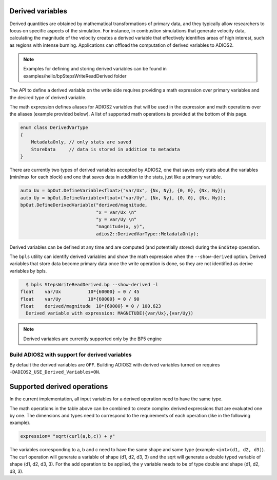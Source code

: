 #################
Derived variables
#################

Derived quantities are obtained by mathematical transformations of primary data, and they typically allow researchers to focus on specific aspects of the simulation.
For instance, in combustion simulations that generate velocity data, calculating the magnitude of the velocity creates a derived variable that effectively identifies areas of high interest, such as regions with intense burning.
Applications can offload the computation of derived variables to ADIOS2.

.. note::
  Examples for defining and storing derived variables can be found in examples/hello/bpStepsWriteReadDerived folder 

The API to define a derived variable on the write side requires providing a math expression over primary variables and the desired type of derived variable.

The math expression defines aliases for ADIOS2 variables that will be used in the expression and math operations over the aliases (example provided below). A list of supported math operations is provided at the bottom of this page.

.. code-block:: c++

    enum class DerivedVarType
    {
        MetadataOnly, // only stats are saved
        StoreData     // data is stored in addition to metadata
    }

There are currently two types of derived variables accepted by ADIOS2, one that saves only stats about the variables (min/max for each block) and one that saves data in addition to the stats, just like a primary variable.

.. code-block:: c++

    auto Ux = bpOut.DefineVariable<float>("var/Ux", {Nx, Ny}, {0, 0}, {Nx, Ny});
    auto Uy = bpOut.DefineVariable<float>("var/Uy", {Nx, Ny}, {0, 0}, {Nx, Ny});
    bpOut.DefineDerivedVariable("derived/magnitude,
                                "x = var/Ux \n"
                                "y = var/Uy \n"
                                "magnitude(x, y)",
                                adios2::DerivedVarType::MetadataOnly);

Derived variables can be defined at any time and are computed (and potentially stored) during the ``EndStep`` operation.

The ``bpls`` utility can identify derived variables and show the math expression when the ``--show-derived`` option.
Derived variables that store data become primary data once the write operation is done, so they are not identified as derive variables by bpls.

.. code-block:: text

    $ bpls StepsWriteReadDerived.bp --show-derived -l
  float    var/Ux          10*{60000} = 0 / 45
  float    var/Uy          10*{60000} = 0 / 90
  float    derived/magnitude  10*{60000} = 0 / 100.623
    Derived variable with expression: MAGNITUDE({var/Ux},{var/Uy})

.. note::
   Derived variables are currently supported only by the BP5 engine

Build ADIOS2 with support for derived variables
--------------------------

By default the derived variables are ``OFF``. Building ADIOS2 with derived variables turned on requires ``-DADIOS2_USE_Derived_Variables=ON``.

#################
Supported derived operations
#################

In the current implementation, all input variables for a derived operation need to have the same type.

.. list-table:: Supported derived operations
   :widths: 20 40 40
   :header-rows: 1

   * - Operation
     - Input
     - Output
     - Expression
   * - Addition, Subtraction, Multiplication, Division
     - All inputs must have the same dimension. Can work on multiple variables at once.
     - Output variables will have the same type and dimension as the input variables.
     - a+b, add(a,b), a-b, subtract(a,b), a*b, multily(a,b), a/b, divide(a,b)
   * - Sqrt, Power
     - Can only be applied on single variables.
     - Return variables of the same dimension as the input variable, but of type ``long double`` (for ``long double`` input variable) or ``double`` (for the anything else).
     - sqrt(a), pow(a)
   * - Magnitude
     - All inputs must have the same dimension. Can work on multiple variables at once.
     - Output variables will have the same type and dimension as the input variables.
     - magnitude(a, b)
   * - Curl3D
     - All inputs must have the same dimension. Must receive 3 variables.
     - Output variables will have the same type and dimension as the input variables. The shape of the variable will have an extra dimension equal to 3 (e.g. for inputs of shape (d1, d2, d3), the curl variable will have shape (d1, d2, d3, 3))
     - curl(a, b, c)


The math operations in the table above can be combined to create complex derived expressions that are evaluated one by one. The dimensions and types need to correspond to the requirements of each operation (like in the following example).

.. code-block:: text

   expression= "sqrt(curl(a,b,c)) + y"

The variables corresponding to a, b and c need to have the same shape and same type (example ``<int>(d1, d2, d3)``). The curl operation will generate a variable of shape (d1, d2, d3, 3) and the sqrt will generate a double typed variable of shape (d1, d2, d3, 3). For the add operation to be applied, the y variable needs to be of type double and shape (d1, d2, d3, 3).
